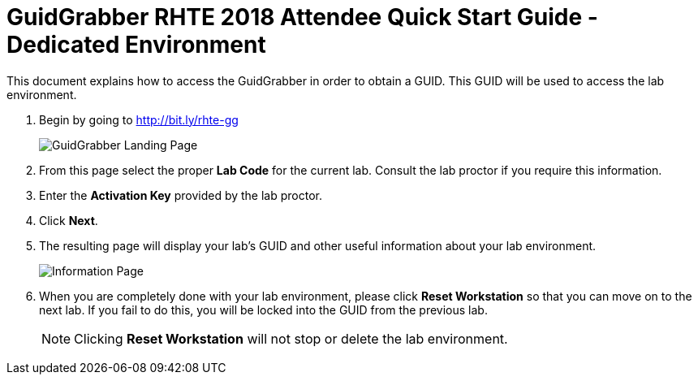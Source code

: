 = GuidGrabber RHTE 2018 Attendee Quick Start Guide - Dedicated Environment

This document explains how to access the GuidGrabber in order to obtain a GUID.  This GUID will be used to access the lab environment.

. Begin by going to http://bit.ly/rhte-gg
+
image::images/gg1.png[GuidGrabber Landing Page]

. From this page select the proper *Lab Code* for the current lab.  Consult the lab proctor if you require this information.

. Enter the *Activation Key* provided by the lab proctor.

. Click *Next*.

. The resulting page will display your lab's GUID and other useful information about your lab environment.
+
image::images/gg2.png[Information Page]

. When you are completely done with your lab environment, please click *Reset Workstation* so that you can move on to the next lab.  If you fail to do this, you will be locked into the GUID from the previous lab.
+
[NOTE]
Clicking *Reset Workstation* will not stop or delete the lab environment.
